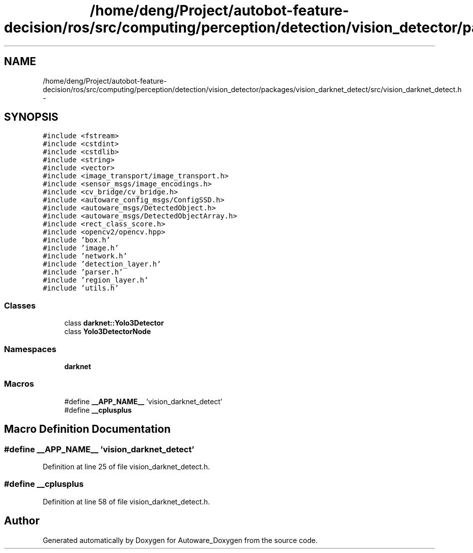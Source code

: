 .TH "/home/deng/Project/autobot-feature-decision/ros/src/computing/perception/detection/vision_detector/packages/vision_darknet_detect/src/vision_darknet_detect.h" 3 "Fri May 22 2020" "Autoware_Doxygen" \" -*- nroff -*-
.ad l
.nh
.SH NAME
/home/deng/Project/autobot-feature-decision/ros/src/computing/perception/detection/vision_detector/packages/vision_darknet_detect/src/vision_darknet_detect.h \- 
.SH SYNOPSIS
.br
.PP
\fC#include <fstream>\fP
.br
\fC#include <cstdint>\fP
.br
\fC#include <cstdlib>\fP
.br
\fC#include <string>\fP
.br
\fC#include <vector>\fP
.br
\fC#include <image_transport/image_transport\&.h>\fP
.br
\fC#include <sensor_msgs/image_encodings\&.h>\fP
.br
\fC#include <cv_bridge/cv_bridge\&.h>\fP
.br
\fC#include <autoware_config_msgs/ConfigSSD\&.h>\fP
.br
\fC#include <autoware_msgs/DetectedObject\&.h>\fP
.br
\fC#include <autoware_msgs/DetectedObjectArray\&.h>\fP
.br
\fC#include <rect_class_score\&.h>\fP
.br
\fC#include <opencv2/opencv\&.hpp>\fP
.br
\fC#include 'box\&.h'\fP
.br
\fC#include 'image\&.h'\fP
.br
\fC#include 'network\&.h'\fP
.br
\fC#include 'detection_layer\&.h'\fP
.br
\fC#include 'parser\&.h'\fP
.br
\fC#include 'region_layer\&.h'\fP
.br
\fC#include 'utils\&.h'\fP
.br

.SS "Classes"

.in +1c
.ti -1c
.RI "class \fBdarknet::Yolo3Detector\fP"
.br
.ti -1c
.RI "class \fBYolo3DetectorNode\fP"
.br
.in -1c
.SS "Namespaces"

.in +1c
.ti -1c
.RI " \fBdarknet\fP"
.br
.in -1c
.SS "Macros"

.in +1c
.ti -1c
.RI "#define \fB__APP_NAME__\fP   'vision_darknet_detect'"
.br
.ti -1c
.RI "#define \fB__cplusplus\fP"
.br
.in -1c
.SH "Macro Definition Documentation"
.PP 
.SS "#define __APP_NAME__   'vision_darknet_detect'"

.PP
Definition at line 25 of file vision_darknet_detect\&.h\&.
.SS "#define __cplusplus"

.PP
Definition at line 58 of file vision_darknet_detect\&.h\&.
.SH "Author"
.PP 
Generated automatically by Doxygen for Autoware_Doxygen from the source code\&.
